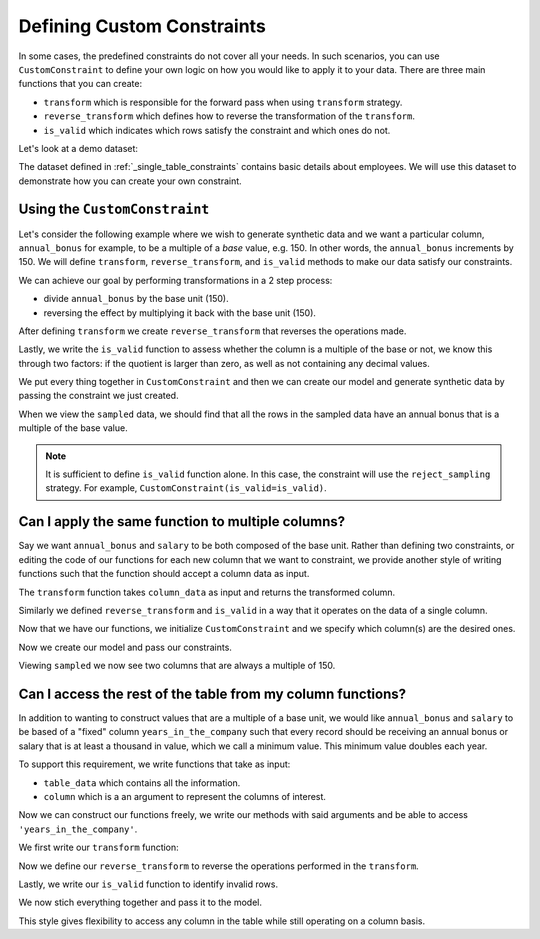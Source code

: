 .. _custom_constraints:

Defining Custom Constraints
===========================

In some cases, the predefined constraints do not cover all your needs. 
In such scenarios, you can use ``CustomConstraint`` to define your own 
logic on how you would like to apply it to your data. There are three 
main functions that you can create:

- ``transform`` which is responsible for the forward pass when using ``transform`` strategy.
- ``reverse_transform`` which defines how to reverse the transformation of the ``transform``.
- ``is_valid`` which indicates which rows satisfy the constraint and which ones do not.

Let's look at a demo dataset:

.. ipython:: python
    :okwarning:

    from sdv.demo import load_tabular_demo

    employees = load_tabular_demo()
    employees

The dataset defined in :ref:`_single_table_constraints` contains basic details about employees.
We will use this dataset to demonstrate how you can create your own constraint. 


Using the ``CustomConstraint``
------------------------------

Let's consider the following example where we wish to generate synthetic data and 
we want a particular column, ``annual_bonus`` for example, to be a multiple of a 
*base* value, e.g. 150. In other words, the ``annual_bonus`` increments by 150. 
We will define ``transform``, ``reverse_transform``, and ``is_valid`` methods to 
make our data satisfy our constraints.

We can achieve our goal by performing transformations in a 2 step process:

- divide ``annual_bonus`` by the base unit (150).
- reversing the effect by multiplying it back with the base unit (150).


.. ipython:: python
    :okwarning:

    def transform(table_data):
        base = 150
        table_data['annual_bonus'] = table_data['annual_bonus'] / base
        return table_data


After defining ``transform`` we create ``reverse_transform`` that reverses
the operations made.

.. ipython:: python
    :okwarning:

    def reverse_transform(table_data):
        base = 150
        table_data['annual_bonus'] *= base
        return table_data


Lastly, we write the ``is_valid`` function to assess whether the column is a 
multiple of the base or not, we know this through two factors: if the quotient 
is larger than zero, as well as not containing any decimal values.

.. ipython:: python
    :okwarning:

    def is_valid(table_data):
        base = 150
        quotient = table_data['annual_bonus'] / base
        is_dividable = quotient > 0
        is_int = quotient.apply(float.is_integer)
        return is_dividable & is_int


We put every thing together in ``CustomConstraint`` and then we can create our
model and generate synthetic data by passing the constraint we just created.

.. ipython:: python
    :okwarning:

    from sdv.constraints import CustomConstraint
    from sdv.tabular import GaussianCopula

    constraint = CustomConstraint(
        transform=transform, 
        reverse_transform=reverse_transform, 
        is_valid=is_valid
    )

    gc = GaussianCopula(constraints=[constraint])

    gc.fit(employees)

    sampled = gc.sample(10)

When we view the ``sampled`` data, we should find that all the rows in the sampled 
data have an annual bonus that is a multiple of the base value.

.. ipython:: python
    :okwarning:

    sampled


.. note::
    It is sufficient to define ``is_valid`` function alone. In this case, the constraint will
    use the ``reject_sampling`` strategy. For example, ``CustomConstraint(is_valid=is_valid)``.


Can I apply the same function to multiple columns?
--------------------------------------------------

Say we want ``annual_bonus`` and ``salary`` to be both composed of the base unit. 
Rather than defining two constraints, or editing the code of our functions for each 
new column that we want to constraint, we provide another style of writing functions 
such that the function should accept a column data as input.

The ``transform`` function takes ``column_data`` as input and returns the transformed column.


.. ipython:: python
    :okwarning:

    def transform(column_data):
        base = 150
        return column_data / base

Similarly we defined ``reverse_transform`` and ``is_valid`` in a way that it operates
on the data of a single column.

.. ipython:: python
    :okwarning:

    def reverse_transform(column_data):
        base = 150
        return column_data * base


    def is_valid(column_data):
        base = 150
        quotient = column_data / base
        is_dividable = quotient > 0
        is_int = quotient.apply(float.is_integer)
        return is_dividable & is_int

Now that we have our functions, we initialize ``CustomConstraint`` and we 
specify which column(s) are the desired ones.

.. ipython:: python
    :okwarning:

    constraint = CustomConstraint(
        columns=['annual_bonus', 'salary'],
        transform=transform, 
        reverse_transform=reverse_transform, 
        is_valid=is_valid
    )

Now we create our model and pass our constraints.

.. ipython:: python
    :okwarning:

    gc = GaussianCopula(constraints=[constraint])

    gc.fit(employees)

    sampled = gc.sample(10)

Viewing ``sampled`` we now see two columns that are always a multiple of 150.

.. ipython:: python
    :okwarning:

    sampled


Can I access the rest of the table from my column functions?
------------------------------------------------------------

In addition to wanting to construct values that are a multiple of a base unit,
we would like ``annual_bonus`` and ``salary`` to be based of a "fixed" column 
``years_in_the_company`` such that every record should be receiving an annual 
bonus or salary that is at least a thousand in value, which we call a minimum 
value. This minimum value doubles each year.

To support this requirement, we write functions that take as input:

-  ``table_data`` which contains all the information.
-  ``column`` which is a an argument to represent the columns of interest.

Now we can construct our functions freely, we write our methods
with said arguments and be able to access ``'years_in_the_company'``.

We first write our ``transform`` function:

.. ipython:: python
    :okwarning:

    def transform(table_data, column):
        base = 150
        table_data[column] = table_data[column] / base
        return table_data

Now we define our ``reverse_transform`` to reverse the operations performed
in the ``transform``.

.. ipython:: python
    :okwarning:

    def reverse_transform(table_data, column):
        base = 150
        table_data[column] *= base 
        return table_data

Lastly, we write our ``is_valid`` function to identify invalid rows.

.. ipython:: python
    :okwarning:

    def is_valid(table_data, column):
        base = 150
        minimum = 1000
        quotient = table_data[column] / base
        is_dividable = quotient > 0
        is_int = quotient.apply(float.is_integer)
        is_larger = table_data[column] > (table_data['years_in_the_company'] * minimum)
        return is_dividable & is_int & is_larger

We now stich everything together and pass it to the model.

.. ipython:: python
    :okwarning:

    constraint = CustomConstraint(
        columns=['age', 'age_when_joined'],
        transform=transform, 
        reverse_transform=reverse_transform, 
        is_valid=is_valid
    )

    gc = GaussianCopula(constraints=[constraint])

    gc.fit(employees)

    sampled = gc.sample(10)

    sampled

This style gives flexibility to access any column in the table while still operating on 
a column basis.

